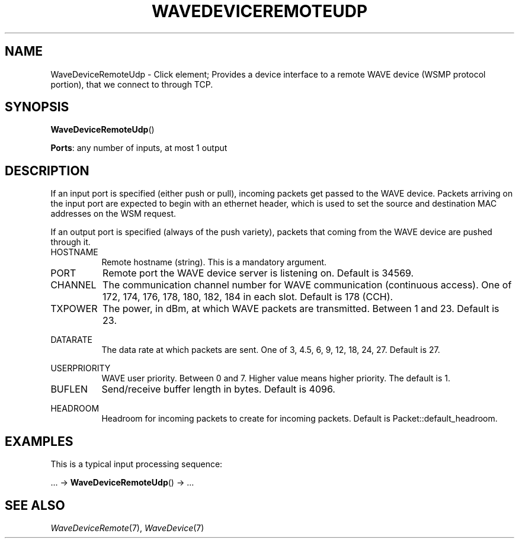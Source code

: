 .\" -*- mode: nroff -*-
.\" Generated by 'click-elem2man' from '../elements/waveremote/wavedeviceremoteudp.hh:38'
.de M
.IR "\\$1" "(\\$2)\\$3"
..
.de RM
.RI "\\$1" "\\$2" "(\\$3)\\$4"
..
.TH "WAVEDEVICEREMOTEUDP" 7click "12/Oct/2017" "Click"
.SH "NAME"
WaveDeviceRemoteUdp \- Click element;
Provides a device interface to a remote WAVE device (WSMP protocol portion),
that we connect to through TCP.
.SH "SYNOPSIS"
\fBWaveDeviceRemoteUdp\fR()

\fBPorts\fR: any number of inputs, at most 1 output
.br
.SH "DESCRIPTION"
If an input port is specified (either push or pull), incoming packets get
passed to the WAVE device. Packets arriving on the input port are expected
to begin with an ethernet header, which is used to set the source and
destination MAC addresses on the WSM request.
.PP
If an output port is specified (always of the push variety), packets that
coming from the WAVE device are pushed through it.
.PP


.IP "HOSTNAME" 8
Remote hostname (string). This is a mandatory argument.
.IP "" 8
.IP "PORT" 8
Remote port the WAVE device server is listening on. Default is 34569.
.IP "" 8
.IP "CHANNEL" 8
The communication channel number for WAVE communication (continuous access).
One of 172, 174, 176, 178, 180, 182, 184  in each slot. Default is 178 (CCH).
.IP "" 8
.IP "TXPOWER" 8
The power, in dBm, at which WAVE packets are transmitted.
Between 1 and 23. Default is 23.
.IP "" 8
.IP "DATARATE" 8
The data rate at which packets are sent.
One of 3, 4.5, 6, 9, 12, 18, 24, 27.
Default is 27.
.IP "" 8
.IP "USERPRIORITY" 8
WAVE user priority. Between 0 and 7.
Higher value means higher priority. The default is 1.
.IP "" 8
.IP "BUFLEN" 8
Send/receive buffer length in bytes. Default is 4096.
.IP "" 8
.IP "HEADROOM" 8
Headroom for incoming packets to create for incoming packets. Default is Packet::default_headroom.
.IP "" 8
.PP

.SH "EXAMPLES"
This is a typical input processing sequence:
.PP
\&... -> \fBWaveDeviceRemoteUdp\fR() -> ...
.PP

.SH "SEE ALSO"
.M WaveDeviceRemote 7 ,
.M WaveDevice 7

